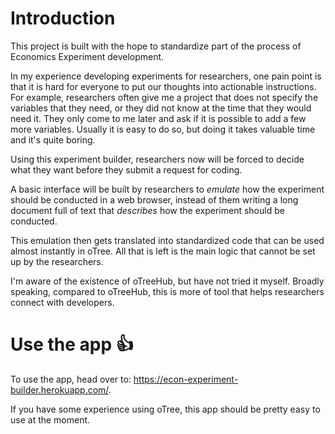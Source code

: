 * Introduction
This project is built with the hope to standardize part of the process of Economics Experiment development.

In my experience developing experiments for researchers, one pain point
is that it is hard for everyone to put our thoughts into actionable instructions.
For example, researchers often give me a project that does not specify the variables that they need, or they did not know at the time that they would need it. They only come to me later and ask if it is possible to add a few more variables.
Usually it is easy to do so, but doing it takes valuable time and it's quite boring.

Using this experiment builder, researchers now will be forced to decide what they want before they submit a request for coding.

A basic interface will be built by researchers to /emulate/ how the experiment should be conducted in a web browser, instead of them writing a long document full of text that /describes/ how the experiment should be conducted.

This emulation then gets translated into standardized code that can be used almost instantly in oTree.
All that is left is the main logic that cannot be set up by the researchers.

I'm aware of the existence of oTreeHub, but have not tried it myself.
Broadly speaking, compared to oTreeHub, this is more of tool that helps researchers connect with developers.
* Use the app 👍
To use the app, head over to: https://econ-experiment-builder.herokuapp.com/.

If you have some experience using oTree, this app should be pretty easy to use at the moment.
